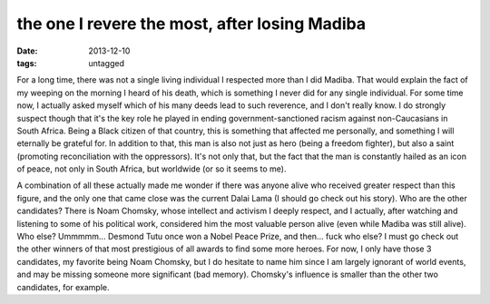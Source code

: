 the one I revere the most, after losing Madiba
==============================================

:date: 2013-12-10
:tags: untagged



For a long time, there was not a single living individual I respected
more than I did Madiba. That would explain the fact of my weeping on
the morning I heard of his death, which is something I never did for
any single individual. For some time now, I actually asked myself
which of his many deeds lead to such reverence, and I don't really
know. I do strongly suspect though that it's the key role he played in
ending government-sanctioned racism against non-Caucasians in South
Africa. Being a Black citizen of that country, this is something that
affected me personally, and something I will eternally be grateful
for. In addition to that, this man is also not just as hero (being a
freedom fighter), but also a saint (promoting reconciliation with the
oppressors). It's not only that, but the fact that the man is
constantly hailed as an icon of peace, not only in South Africa, but
worldwide (or so it seems to me).

A combination of all these actually made me wonder if there was anyone
alive who received greater respect than this figure, and the only one
that came close was the current Dalai Lama (I should go check out his
story). Who are the other candidates? There is Noam Chomsky, whose
intellect and activism I deeply respect, and I actually, after
watching and listening to some of his political work, considered him
the most valuable person alive (even while Madiba was still
alive). Who else? Ummmmm... Desmond Tutu once won a Nobel Peace Prize,
and then... fuck who else? I must go check out the other winners of
that most prestigious of all awards to find some more heroes. For now,
I only have those 3 candidates, my favorite being Noam Chomsky, but I
do hesitate to name him since I am largely ignorant of world events,
and may be missing someone more significant (bad memory). Chomsky's
influence is smaller than the other two candidates, for example.
